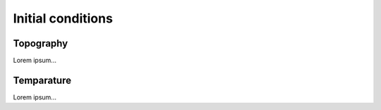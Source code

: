 .. _initial_conditions:

Initial conditions
******************

.. _initial_conditions_topography:

Topography
==========

Lorem ipsum...

.. _initial_conditions_temperature:

Temparature
===========

Lorem ipsum...

